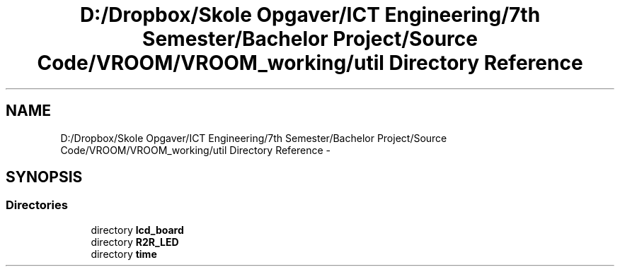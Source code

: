 .TH "D:/Dropbox/Skole Opgaver/ICT Engineering/7th Semester/Bachelor Project/Source Code/VROOM/VROOM_working/util Directory Reference" 3 "Thu Dec 11 2014" "Version v0.01" "VROOM" \" -*- nroff -*-
.ad l
.nh
.SH NAME
D:/Dropbox/Skole Opgaver/ICT Engineering/7th Semester/Bachelor Project/Source Code/VROOM/VROOM_working/util Directory Reference \- 
.SH SYNOPSIS
.br
.PP
.SS "Directories"

.in +1c
.ti -1c
.RI "directory \fBlcd_board\fP"
.br
.ti -1c
.RI "directory \fBR2R_LED\fP"
.br
.ti -1c
.RI "directory \fBtime\fP"
.br
.in -1c

